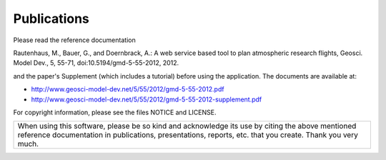 Publications
============

Please read the reference documentation

Rautenhaus, M., Bauer, G., and Doernbrack, A.: A web service based
tool to plan atmospheric research flights, Geosci. Model Dev., 5,
55-71, doi:10.5194/gmd-5-55-2012, 2012.

and the paper's Supplement (which includes a tutorial) before using the
application. The documents are available at:

- http://www.geosci-model-dev.net/5/55/2012/gmd-5-55-2012.pdf
- http://www.geosci-model-dev.net/5/55/2012/gmd-5-55-2012-supplement.pdf

For copyright information, please see the files NOTICE and LICENSE.


+-------------------------------------------------------------------------+
| When using this software, please be so kind and acknowledge its use by  |
| citing the above mentioned reference documentation in publications,     |
| presentations, reports, etc. that you create. Thank you very much.      |
+-------------------------------------------------------------------------+

